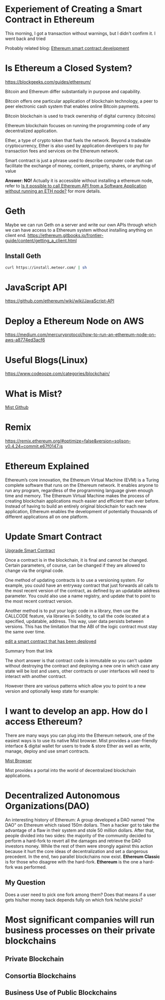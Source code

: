 * Experiement of Creating a Smart Contract in Ethereum
This morning, I got a transaction without warnings, but I didn't confirm it. I went back and tried 

Probably related blog: [[http://www.itamarweiss.com/personal/2018/01/30/ethereum-smart-contract-development.html][Ethereum smart contract development]]
* Is Ethereum a Closed System?
https://blockgeeks.com/guides/ethereum/

Bitcoin and Ethereum differ substantially in purpose and capability.

Bitcoin offers one particular application of blockchain technology, a peer to peer electronic cash system that enables online Bitcoin payments.

Bitcoin blockchain is used to track ownership of digital currency (bitcoins)

Ethereum blockchain focuses on running the programming code of any decentralized application.

Ether, a type of crypto token that fuels the network. Beyond a tradeable cryptocurrency, Ether is also used by application developers to pay for transaction fees and services on the Ethereum network.

Smart contract is just a phrase used to describe computer code that can facilitate the exchange of money, content, property, shares, or anything of value

*Answer: NO!* Actually it is accessible without installing a ethereum node, refer to [[https://ethereum.stackexchange.com/questions/2054/is-it-possible-to-call-ethereum-api-from-a-software-application-without-running][Is it possible to call Ethereum API from a Software Application without running an ETH node?]] for more details.
* Geth
Maybe we can run Geth on a server and write our own APIs through which we can have access to a Ethereum system without installing anything on client end.
https://ethereum.gitbooks.io/frontier-guide/content/getting_a_client.html
** Install Geth
#+BEGIN_SRC bash
curl https://install.meteor.com/ | sh
#+END_SRC
* JavaScript API
https://github.com/ethereum/wiki/wiki/JavaScript-API
* Deploy a Ethereum Node on AWS
https://medium.com/mercuryprotocol/how-to-run-an-ethereum-node-on-aws-a8774ed3acf6

* Useful Blogs(Linux)
https://www.codeooze.com/categories/blockchain/

* What is Mist?
[[https://github.com/ethereum/mist][Mist Github]]

* Remix
https://remix.ethereum.org/#optimize=false&version=soljson-v0.4.24+commit.e67f0147.js

* Ethereum Explained
Ethereum’s core innovation, the Ethereum Virtual Machine (EVM) is a Turing complete software that runs on the Ethereum network. It enables anyone to run any program, regardless of the programming language given enough time and memory. The Ethereum Virtual Machine makes the process of creating blockchain applications much easier and efficient than ever before. Instead of having to build an entirely original blockchain for each new application, Ethereum enables the development of potentially thousands of different applications all on one platform.

* Update Smart Contract

[[https://ethereum.stackexchange.com/questions/2404/upgradeable-smart-contracts][Upgrade Smart Contract]]

Once a contract is in the blockchain, it is final and cannot be changed. Certain parameters, of course, can be changed if they are allowed to change via the original code.

One method of updating contracts is to use a versioning system. For example, you could have an entryway contract that just forwards all calls to the most recent version of the contract, as defined by an updatable address parameter. You could also use a name registry, and update that to point to the most recent contract version.

Another method is to put your logic code in a library, then use the CALLCODE feature, via libraries in Solidity, to call the code located at a specified, updatable, address. This way, user data persists between versions. This has the limitation that the ABI of the logic contract must stay the same over time.

[[https://ethereum.stackexchange.com/questions/4516/how-to-edit-a-contract-that-has-already-been-deployed][edit a smart contract that has been deployed]]

Summary from that link

The short answer is that contract code is immutable so you can't update without destroying the contract and deploying a new one in which case any state will be lost and users, other contracts or user interfaces will need to interact with another contract.

However there are various patterns which allow you to point to a new version and optionally keep state for example:

* I want to develop an app. How do I access Ethereum?
There are many ways you can plug into the Ethereum network, one of the easiest ways is to use its native Mist browser. Mist provides a user-friendly interface & digital wallet for users to trade & store Ether as well as write, manage, deploy and use smart contracts.

[[https://github.com/ethereum/mist][Mist Browser]]

Mist provides a portal into the world of decentralized blockchain applications.

* Decentralized Autonomous Organizations(DAO)
An interesting history of Ethereum: A group developed a DAO named "the DAO" on Ethereum which raised 150m dollars. Then a hacker got to take the advantage of a flaw in their system and stole 50 million dollars. After that, people divided into two sides: the majority of the community decided to perform a hard-fork to revert all the damages and retrieve the DAO investors money. While the rest of them were strongly against this action because it hurt the core ideas of decentralization and set a dangerous precedent. In the end, two parallel blockchains now exist. *Ethereum Classic* is for those who disagree with the hard-fork. *Ethereum* is the one a hard-fork was performed.

** My Question
Does a user need to pick one fork among them? Does that means if a user gets his/her money back depends fully on which fork he/she picks? 

* Most significant companies will run business processes on their private blockchains
** Private Blockchain
   
** Consortia Blockchains

** Business Use of Public Blockchains

